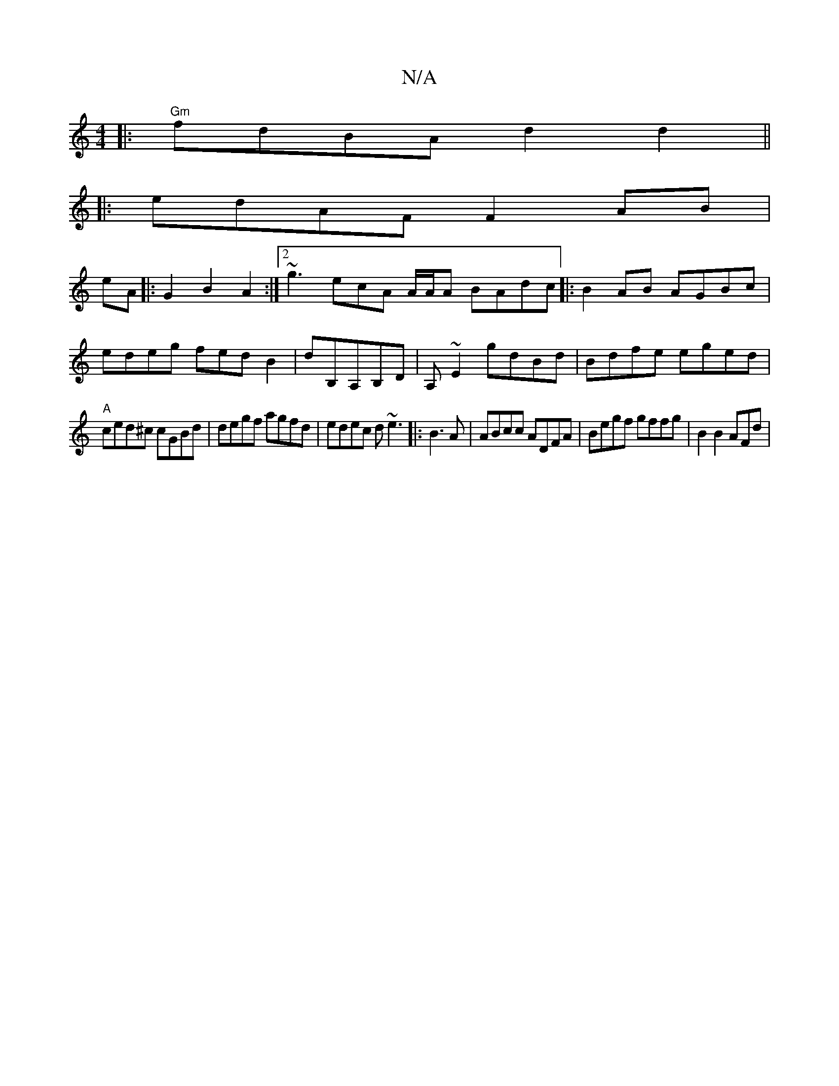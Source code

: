 X:1
T:N/A
M:4/4
R:N/A
K:Cmajor
|:"Gm"fdBA d2 d2 ||
|:edAF F2AB|
eA|:G2B2 A2:|2 ~g3ecA A/A/A BAdc|:B2AB AGBc|
edeg fedB2 | dB,A,B,D | A,~E2 gdBd | Bdfe eged|
"A"ced^c cGBd | degf agfd|edec d~e3|:B3A | ABcc ADFA|Begf gffg| B2 B2 AFd|